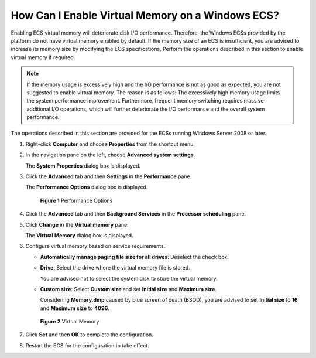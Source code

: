 .. _en-us_topic_0120795802:

How Can I Enable Virtual Memory on a Windows ECS?
=================================================

Enabling ECS virtual memory will deteriorate disk I/O performance. Therefore, the Windows ECSs provided by the platform do not have virtual memory enabled by default. If the memory size of an ECS is insufficient, you are advised to increase its memory size by modifying the ECS specifications. Perform the operations described in this section to enable virtual memory if required.

.. note::

   If the memory usage is excessively high and the I/O performance is not as good as expected, you are not suggested to enable virtual memory. The reason is as follows: The excessively high memory usage limits the system performance improvement. Furthermore, frequent memory switching requires massive additional I/O operations, which will further deteriorate the I/O performance and the overall system performance.

The operations described in this section are provided for the ECSs running Windows Server 2008 or later.

#. Right-click **Computer** and choose **Properties** from the shortcut menu.

#. In the navigation pane on the left, choose **Advanced system settings**.

   The **System Properties** dialog box is displayed.

#. Click the **Advanced** tab and then **Settings** in the **Performance** pane.

   The **Performance Options** dialog box is displayed.

   .. _en-us_topic_0120795802__fig862604114509:

   .. figure:: /_static/images/en-us_image_0120795956.png
      :alt: Click to enlarge
      :figclass: imgResize
   

      **Figure 1** Performance Options

#. Click the **Advanced** tab and then **Background Services** in the **Processor scheduling** pane.

#. Click **Change** in the **Virtual memory** pane.

   The **Virtual Memory** dialog box is displayed.

#. Configure virtual memory based on service requirements.

   -  **Automatically manage paging file size for all drives**: Deselect the check box.

   -  **Drive**: Select the drive where the virtual memory file is stored.

      You are advised not to select the system disk to store the virtual memory.

   -  **Custom size**: Select **Custom size** and set **Initial size** and **Maximum size**.

      Considering **Memory.dmp** caused by blue screen of death (BSOD), you are advised to set **Initial size** to **16** and **Maximum size** to **4096**.

   .. _en-us_topic_0120795802__fig68314916547:

   .. figure:: /_static/images/en-us_image_0120795935.png
      :alt: Click to enlarge
      :figclass: imgResize
   

      **Figure 2** Virtual Memory

#. Click **Set** and then **OK** to complete the configuration.

#. Restart the ECS for the configuration to take effect.
